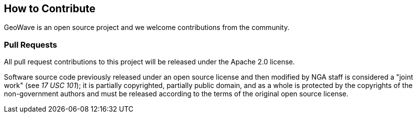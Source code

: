 [[contributions]]
<<<
== How to Contribute

GeoWave is an open source project and we welcome contributions from the community.

=== Pull Requests

All pull request contributions to this project will be released under the Apache 2.0 license.

Software source code previously released under an open source license and then modified by NGA staff is considered a
"joint work" (see __17 USC 101__); it is partially copyrighted, partially public domain, and as a whole is protected by
the copyrights of the non-government authors and must be released according to the terms of the original open source license.
